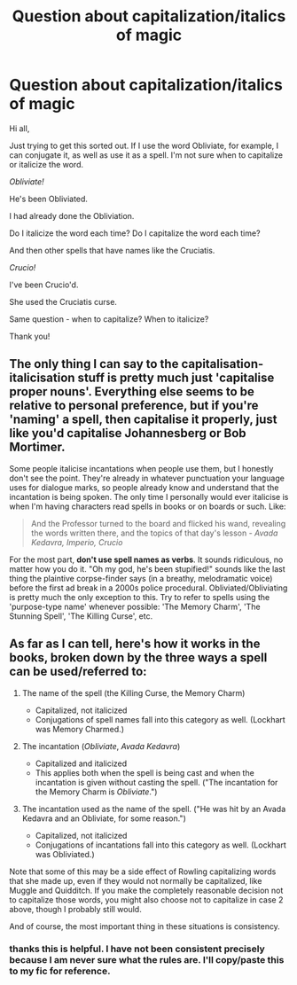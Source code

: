 #+TITLE: Question about capitalization/italics of magic

* Question about capitalization/italics of magic
:PROPERTIES:
:Author: PrincessRapBattles
:Score: 4
:DateUnix: 1612281099.0
:DateShort: 2021-Feb-02
:FlairText: Discussion
:END:
Hi all,

Just trying to get this sorted out. If I use the word Obliviate, for example, I can conjugate it, as well as use it as a spell. I'm not sure when to capitalize or italicize the word.

/Obliviate!/

He's been Obliviated.

I had already done the Obliviation.

Do I italicize the word each time? Do I capitalize the word each time?

And then other spells that have names like the Cruciatis.

/Crucio!/

I've been Crucio'd.

She used the Cruciatis curse.

Same question - when to capitalize? When to italicize?

Thank you!


** The only thing I can say to the capitalisation-italicisation stuff is pretty much just 'capitalise proper nouns'. Everything else seems to be relative to personal preference, but if you're 'naming' a spell, then capitalise it properly, just like you'd capitalise Johannesberg or Bob Mortimer.

Some people italicise incantations when people use them, but I honestly don't see the point. They're already in whatever punctuation your language uses for dialogue marks, so people already know and understand that the incantation is being spoken. The only time I personally would ever italicise is when I'm having characters read spells in books or on boards or such. Like:

#+begin_quote
  And the Professor turned to the board and flicked his wand, revealing the words written there, and the topics of that day's lesson - /Avada Kedavra, Imperio, Crucio/
#+end_quote

For the most part, *don't use spell names as verbs*. It sounds ridiculous, no matter how you do it. "Oh my god, he's been stupified!" sounds like the last thing the plaintive corpse-finder says (in a breathy, melodramatic voice) before the first ad break in a 2000s police procedural. Obliviated/Obliviating is pretty much the only exception to this. Try to refer to spells using the 'purpose-type name' whenever possible: 'The Memory Charm', 'The Stunning Spell', 'The Killing Curse', etc.
:PROPERTIES:
:Author: Avalon1632
:Score: 5
:DateUnix: 1612287332.0
:DateShort: 2021-Feb-02
:END:


** As far as I can tell, here's how it works in the books, broken down by the three ways a spell can be used/referred to:

1. The name of the spell (the Killing Curse, the Memory Charm)

   - Capitalized, not italicized
   - Conjugations of spell names fall into this category as well. (Lockhart was Memory Charmed.)

2. The incantation (/Obliviate/, /Avada Kedavra/)

   - Capitalized and italicized
   - This applies both when the spell is being cast and when the incantation is given without casting the spell. ("The incantation for the Memory Charm is /Obliviate/.")

3. The incantation used as the name of the spell. ("He was hit by an Avada Kedavra and an Obliviate, for some reason.")

   - Capitalized, not italicized
   - Conjugations of incantations fall into this category as well. (Lockhart was Obliviated.)

Note that some of this may be a side effect of Rowling capitalizing words that she made up, even if they would not normally be capitalized, like Muggle and Quidditch. If you make the completely reasonable decision not to capitalize those words, you might also choose not to capitalize in case 2 above, though I probably still would.

And of course, the most important thing in these situations is consistency.
:PROPERTIES:
:Author: TheLetterJ0
:Score: 1
:DateUnix: 1612288499.0
:DateShort: 2021-Feb-02
:END:

*** thanks this is helpful. I have not been consistent precisely because I am never sure what the rules are. I'll copy/paste this to my fic for reference.
:PROPERTIES:
:Author: PrincessRapBattles
:Score: 1
:DateUnix: 1612290098.0
:DateShort: 2021-Feb-02
:END:
